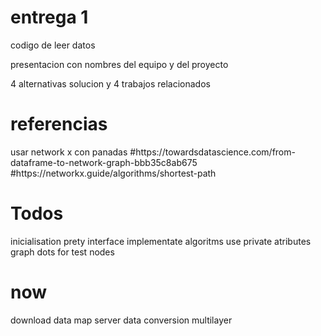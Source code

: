 * entrega 1
  codigo de leer datos

  presentacion con nombres del equipo y del proyecto

  4 alternativas solucion y 4 trabajos relacionados

* referencias
  usar network x con panadas
  #https://towardsdatascience.com/from-dataframe-to-network-graph-bbb35c8ab675
  #https://networkx.guide/algorithms/shortest-path

* Todos 
  inicialisation
  prety interface
  implementate algoritms
  use private atributes
  graph dots for test nodes
* now
  download data
  map
  server
  data conversion
  multilayer

